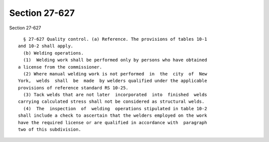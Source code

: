 Section 27-627
==============

Section 27-627 ::    
        
     
        § 27-627 Quality control. (a) Reference. The provisions of tables 10-1
      and 10-2 shall apply.
        (b) Welding operations.
        (1)  Welding work shall be performed only by persons who have obtained
      a license from the commissioner.
        (2) Where manual welding work is not performed  in  the  city  of  New
      York,  welds  shall  be  made  by welders qualified under the applicable
      provisions of reference standard RS 10-25.
        (3) Tack welds that are not later  incorporated  into  finished  welds
      carrying calculated stress shall not be considered as structural welds.
        (4)  The  inspection  of  welding  operations stipulated in table 10-2
      shall include a check to ascertain that the welders employed on the work
      have the required license or are qualified in accordance with  paragraph
      two of this subdivision.
    
    
    
    
    
    
    